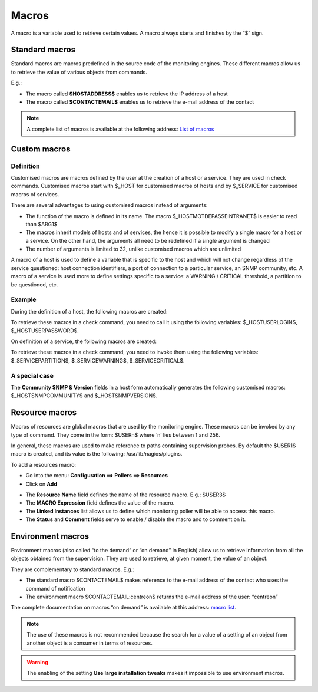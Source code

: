 .. _macros:

======
Macros
======

A macro is a variable used to retrieve certain values.
A macro always starts and finishes by the “$” sign.

***************
Standard macros
***************

Standard macros are macros predefined in the source code of the monitoring engines. These different macros allow us to retrieve the value of various objects from commands.

E.g.:

* The macro called **$HOSTADDRESS$** enables us to retrieve the IP address of a host
* The macro called **$CONTACTEMAIL$** enables us to retrieve the e-mail address of the contact

.. note::
   A complete list of macros is available at the following address: `List of macros <http://nagios.sourceforge.net/docs/3_0/macrolist.html>`_

.. _custommacros:

*************
Custom macros
*************

Definition
==========

Customised macros are macros defined by the user at the creation of a host or a service. They are used in check commands. Customised macros start with $_HOST for customised macros of hosts and by $_SERVICE for customised macros of services.

There are several advantages to using customised macros instead of arguments:

* The function of the macro is defined in its name. The macro $_HOSTMOTDEPASSEINTRANET$ is easier to read than $ARG1$
* The macros inherit models of hosts and of services, the hence it is possible to modify a single macro for a host or a service. On the other hand, the arguments all need to be redefined if a single argument is changed
* The number of arguments is limited to 32, unlike customised macros which are unlimited

A macro of a host is used to define a variable that is specific to the host and which will not change regardless of the service questioned: host connection identifiers, a port of connection to a particular service, an SNMP community, etc.
A macro of a service is used more to define settings specific to a service: a WARNING / CRITICAL threshold, a partition to be questioned, etc.

Example
=======

During the definition of a host, the following macros are created:

.. image:: /images/user/configuration/10advanced_configuration/01hostmacros.png
      :align: center

To retrieve these macros in a check command, you need to call it using the following variables: $_HOSTUSERLOGIN$, $_HOSTUSERPASSWORD$.

On definition of a service, the following macros are created:

.. image:: /images/user/configuration/10advanced_configuration/01servicemacros.png
      :align: center

To retrieve these macros in a check command, you need to invoke them using the following variables:  $_SERVICEPARTITION$, $_SERVICEWARNING$, $_SERVICECRITICAL$.

A special case
==============

The **Community SNMP & Version** fields in a host form automatically generates the following customised macros: $_HOSTSNMPCOMMUNITY$ and $_HOSTSNMPVERSION$.

***************
Resource macros
***************

Macros of resources are global macros that are used by the monitoring engine. These macros can be invoked by any type of command. They come in the form: $USERn$ where ‘n’ lies between 1 and 256.

In general, these macros are used to make reference to paths containing supervision probes. By default the $USER1$ macro is created, and its value is the following: /usr/lib/nagios/plugins.

To add a resources macro:

* Go into the menu: **Configuration ==> Pollers ==> Resources**
* Click on **Add**

.. image:: /images/user/configuration/10advanced_configuration/01macrosressources.png
      :align: center

* The **Resource Name** field defines the name of the resource macro. E.g.: $USER3$
* The **MACRO Expression** field defines the value of the macro.
* The **Linked Instances** list allows us to define which monitoring poller will be able to access this macro.
* The **Status** and **Comment** fields serve to enable / disable the macro and to comment on it.

******************
Environment macros
******************

Environment macros (also called “to the demand” or “on demand” in English) allow us to retrieve information from all the objects obtained from the supervision. They are used to retrieve, at given moment, the value of an object.

They are complementary to standard macros. E.g.:

* The standard macro $CONTACTEMAIL$ makes reference to the e-mail address of the contact who uses the command of notification
* The  environment macro $CONTACTEMAIL:centreon$ returns the e-mail address of the user: “centreon”

The complete documentation on macros “on demand” is available at this address: `macro list <http://nagios.sourceforge.net/docs/3_0/macrolist.html>`_.

.. note::
   The use of these macros is not recommended because the search for a value of a setting of an object from another object is a consumer in terms of resources.

.. warning::
   The enabling of the setting **Use large installation tweaks** makes it impossible to use environment macros.
